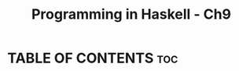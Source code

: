 #+Title: Programming in Haskell - Ch9
#+PROPERTY: header-argS :tangle code.hs
#+auto-tangle: t

* TABLE OF CONTENTS :toc:
